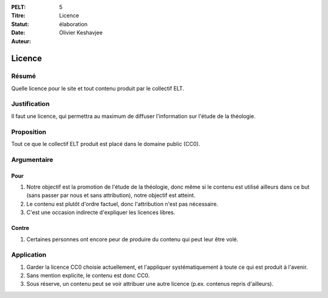 :PELT: 5
:Titre: Licence
:Statut: élaboration
:Date:
:Auteur: Olivier Keshavjee

=======
Licence
=======

Résumé
======

Quelle licence pour le site et tout contenu produit par le collectif ELT.

Justification
=============

Il faut une licence, qui permettra au maximum de diffuser l'information sur l'étude de la théologie.

Proposition
===========

Tout ce que le collectif ELT produit est placé dans le domaine public (CC0).


Argumentaire
============

Pour
----

#. Notre objectif est la promotion de l'étude de la théologie, donc même si le contenu est utilisé ailleurs dans ce but (sans passer par nous et sans attribution), notre objectif est atteint.
#. Le contenu est plutôt d'ordre factuel, donc l'attribution n'est pas nécessaire.
#. C'est une occasion indirecte d'expliquer les licences libres.

Contre
------

#. Certaines personnes ont encore peur de produire du contenu qui peut leur être volé.


Application
===========

#. Garder la licence CC0 choisie actuellement, et l'appliquer systématiquement à toute ce qui est produit à l'avenir.
#. Sans mention explicite, le contenu est donc CC0.
#. Sous réserve, un contenu peut se voir attribuer une autre licence (p.ex. contenus repris d'ailleurs).

